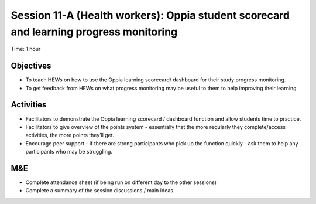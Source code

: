 Session 11-A (Health workers): Oppia student scorecard and learning progress monitoring 
=======================================================================================

Time: 1 hour

Objectives
---------------

* To teach HEWs on how to use the Oppia learning scorecard/ dashboard for their study progress monitoring.
* To get feedback from HEWs on what progress monitoring may be useful to them to help improving their learning

Activities
-------------

* Facilitators to demonstrate the Oppia learning scorecard / dashboard function  and allow students time to practice.
* Facilitators to give overview of the points system - essentially that the more regularly they complete/access activities, the more points they’ll get.
* Encourage peer support - if there are strong participants who pick up the function quickly - ask them to help any participants who may be struggling.

M&E
-----

* Complete attendance sheet (if being run on different day to the other sessions)
* Complete a summary of the session discussions / main ideas.